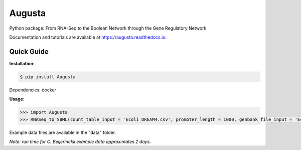 Augusta
==========

Python package: From RNA-Seq to the Boolean Network through the Gene Regulatory Network

Documentation and tutorials are available at https://augusta.readthedocs.io.

Quick Guide
----------------

**Installation:**

.. code-block::

   $ pip install Augusta

Dependencies:
docker

**Usage:**

.. code-block:: python

   >>> import Augusta
   >>> RNASeq_to_SBML(count_table_input = 'Ecoli_DREAM4.csv', promoter_length = 1000, genbank_file_input = 'Ecoli.gb', normalization_type = 'TPM')


Example data files are available in the "data" folder.

*Note: run time for C. Beijerinckii example data approximates 2 days.*
